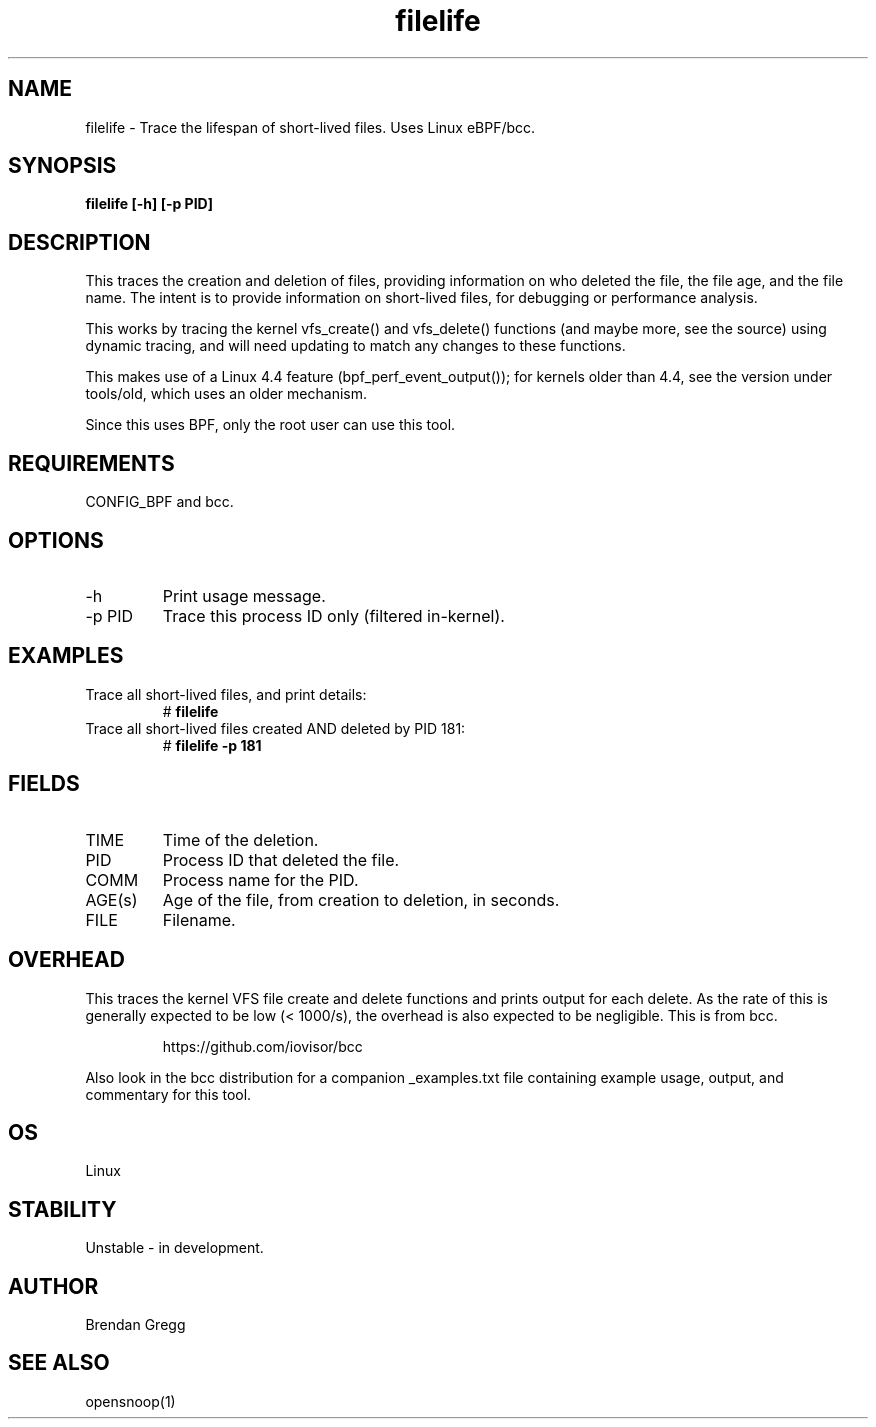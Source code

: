 .TH filelife 8  "2016-02-08" "USER COMMANDS"
.SH NAME
filelife \- Trace the lifespan of short-lived files. Uses Linux eBPF/bcc.
.SH SYNOPSIS
.B filelife [\-h] [\-p PID]
.SH DESCRIPTION
This traces the creation and deletion of files, providing information
on who deleted the file, the file age, and the file name. The intent is to
provide information on short-lived files, for debugging or performance
analysis.

This works by tracing the kernel vfs_create() and vfs_delete() functions (and
maybe more, see the source) using dynamic tracing, and will need updating to
match any changes to these functions.

This makes use of a Linux 4.4 feature (bpf_perf_event_output());
for kernels older than 4.4, see the version under tools/old,
which uses an older mechanism.

Since this uses BPF, only the root user can use this tool.
.SH REQUIREMENTS
CONFIG_BPF and bcc.
.SH OPTIONS
.TP
\-h
Print usage message.
.TP
\-p PID
Trace this process ID only (filtered in-kernel).
.SH EXAMPLES
.TP
Trace all short-lived files, and print details:
#
.B filelife
.TP
Trace all short-lived files created AND deleted by PID 181:
#
.B filelife \-p 181
.SH FIELDS
.TP
TIME
Time of the deletion.
.TP
PID
Process ID that deleted the file.
.TP
COMM
Process name for the PID.
.TP
AGE(s)
Age of the file, from creation to deletion, in seconds.
.TP
FILE
Filename.
.SH OVERHEAD
This traces the kernel VFS file create and delete functions and prints output
for each delete. As the rate of this is generally expected to be low
(< 1000/s), the overhead is also expected to be negligible.
This is from bcc.
.IP
https://github.com/iovisor/bcc
.PP
Also look in the bcc distribution for a companion _examples.txt file containing
example usage, output, and commentary for this tool.
.SH OS
Linux
.SH STABILITY
Unstable - in development.
.SH AUTHOR
Brendan Gregg
.SH SEE ALSO
opensnoop(1)
